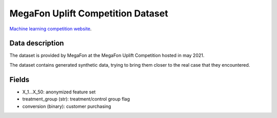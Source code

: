 MegaFon Uplift Competition Dataset
=====================================

`Machine learning competition website <https://ods.ai/tracks/df21-megafon/competitions/megafon-df21-comp/data>`_.

Data description
################

The dataset is provided by MegaFon at the MegaFon Uplift Competition hosted in may 2021.

The dataset contains generated synthetic data, trying to bring them closer to the real case that they encountered.



Fields
################

* X_1...X_50: anonymized feature set 
* treatment_group (str): treatment/control group flag
* conversion (binary): customer purchasing


